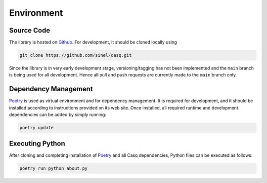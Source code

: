 .. _environment:

################################################################################
Environment
################################################################################

Source Code
================================================================================

The library is hosted on `Github <https://github.com/sinel/casq>`_. For development, it should be cloned locally using

.. code-block::

    git clone https://github.com/sinel/casq.git

Since the library is in very early development stage, versioning/tagging has not been implemented and the ``main`` branch is being used for all development. Hence all pull and push requests are currently made to the ``main`` branch only.

Dependency Management
================================================================================

`Poetry <https://python-poetry.org/>`_ is used as virtual environment and for dependency management. It is required for development, and it should be installed according to instructions provided on its web site. Once installed, all required runtime and development dependencies can be added by simply running:

.. code-block::

    poetry update

Executing Python
================================================================================

After cloning and completing installation of `Poetry <https://python-poetry.org/>`_ and all Casq dependencies, Python files can be executed as follows:

.. code-block::

    poetry run python about.py

